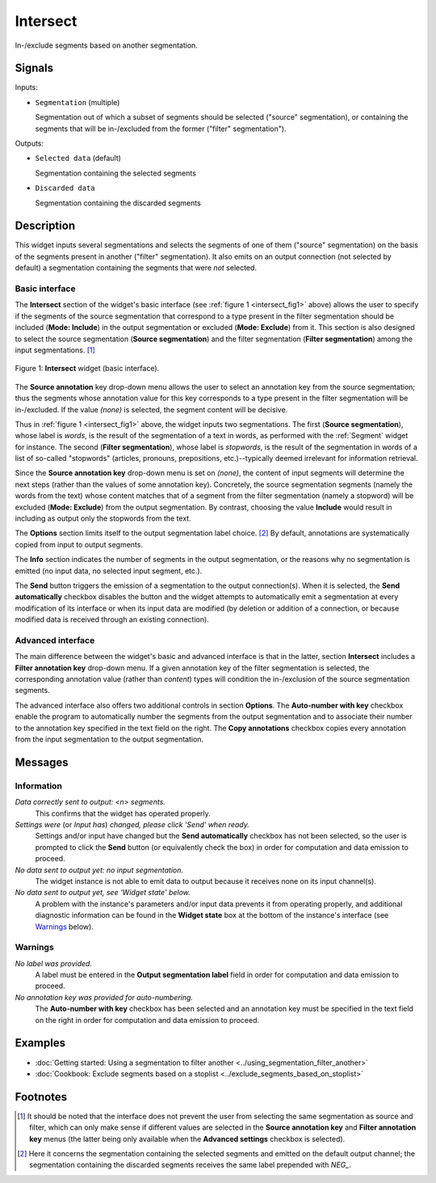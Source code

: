 .. meta::
   :description: Orange Textable documentation, Intersect widget
   :keywords: Orange, Textable, documentation, Intersect, widget

.. _Intersect:

Intersect
=========

.. image:: ../figures/Intersect_54.png

In-/exclude segments based on another segmentation.

Signals
-------

Inputs:

* ``Segmentation`` (multiple)

  Segmentation out of which a subset of segments should be selected
  ("source" segmentation), or containing the segments that will be
  in-/excluded from the former ("filter" segmentation").

Outputs:

* ``Selected data`` (default)

  Segmentation containing the selected segments

* ``Discarded data``

  Segmentation containing the discarded segments

Description
-----------

This widget inputs several segmentations and selects the segments of one of
them ("source" segmentation) on the basis of the segments present in another
("filter" segmentation). It also emits on an output connection (not selected
by default) a segmentation containing the segments that were *not* selected.

Basic interface
~~~~~~~~~~~~~~~

The **Intersect** section of the widget's basic interface (see :ref:`figure 1
<intersect_fig1>` above) allows the user to specify if the segments of the
source segmentation that correspond to a type present in the filter
segmentation should be included (**Mode: Include**) in the output segmentation
or excluded (**Mode: Exclude**) from it. This section is also designed to
select the source segmentation (**Source segmentation**) and the filter
segmentation (**Filter segmentation**) among the input segmentations. [#]_

.. _intersect_fig1:

.. figure:: ../figures/intersect_example.png
    :align: center
    :alt: Basic interface of the Intersect widget

    Figure 1: **Intersect** widget (basic interface).

The **Source annotation** key drop-down menu allows the user to select an
annotation key from the source segmentation; thus the segments whose
annotation value for this key corresponds to a type present in the filter
segmentation will be in-/excluded. If the value *(none)* is selected, the
segment content will be decisive.

Thus in :ref:`figure 1 <intersect_fig1>` above, the widget inputs two
segmentations. The first (**Source segmentation**), whose label is *words*, is
the result of the segmentation of a text in words, as performed with the
:ref:`Segment` widget for instance. The second (**Filter segmentation**),
whose label is *stopwords*, is the result of the segmentation in words of a
list of so-called "stopwords" (articles, pronouns, prepositions,
etc.)--typically deemed irrelevant for information retrieval.

Since the **Source annotation key** drop-down menu is set on *(none)*,
the content of input segments will determine the next steps (rather than the
values of some annotation key). Concretely, the source segmentation segments
(namely the words from the text) whose content matches that of a segment from
the filter segmentation (namely a stopword) will be excluded (**Mode:
Exclude**) from the output segmentation. By contrast, choosing the value
**Include** would result in including as output only the stopwords from the
text.

The **Options** section limits itself to the output segmentation label choice.
[#]_ By default, annotations are systematically copied from input to output
segments.

The **Info** section indicates the number of segments in the output
segmentation, or the reasons why no segmentation is emitted (no input data,
no selected input segment, etc.).

The **Send** button triggers the emission of a segmentation to the output
connection(s). When it is selected, the **Send automatically** checkbox
disables the button and the widget attempts to automatically emit a
segmentation at every modification of its interface or when its input data are
modified (by deletion or addition of a connection, or because modified data is
received through an existing connection).

Advanced interface
~~~~~~~~~~~~~~~~~~

The main difference between the widget's basic and advanced interface is that
in the latter, section **Intersect** includes a **Filter annotation key**
drop-down menu. If a given annotation key of the filter segmentation is
selected, the corresponding annotation value (rather than *content*) types
will condition the in-/exclusion of the source segmentation segments.

The advanced interface also offers two additional controls in section
**Options**. The **Auto-number with key** checkbox enable the program to
automatically number the segments from the output segmentation and to
associate their number to the annotation key specified in the text field on
the right. The **Copy annotations** checkbox copies every annotation from the
input segmentation to the output segmentation.

Messages
--------

Information
~~~~~~~~~~~

*Data correctly sent to output: <n> segments.*
    This confirms that the widget has operated properly.

*Settings were* (or *Input has*) *changed, please click 'Send' when ready.*
    Settings and/or input have changed but the **Send automatically** checkbox
    has not been selected, so the user is prompted to click the **Send**
    button (or equivalently check the box) in order for computation and data
    emission to proceed.

*No data sent to output yet: no input segmentation.*
    The widget instance is not able to emit data to output because it receives
    none on its input channel(s).

*No data sent to output yet, see 'Widget state' below.*
    A problem with the instance's parameters and/or input data prevents it
    from operating properly, and additional diagnostic information can be
    found in the **Widget state** box at the bottom of the instance's
    interface (see `Warnings`_ below).

Warnings
~~~~~~~~

*No label was provided.*
    A label must be entered in the **Output segmentation label** field in
    order for computation and data emission to proceed.
    
*No annotation key was provided for auto-numbering.*
    The **Auto-number with key** checkbox has been selected and an annotation
    key must be specified in the text field on the right in order for
    computation and data emission to proceed.
    
Examples
--------

* :doc:`Getting started: Using a segmentation to filter another
  <../using_segmentation_filter_another>`
* :doc:`Cookbook: Exclude segments based on a stoplist
  <../exclude_segments_based_on_stoplist>`

Footnotes
---------

.. [#] It should be noted that the interface does not prevent the user from
       selecting the same segmentation as source and filter, which can only
       make sense if different values are selected in the **Source annotation
       key** and **Filter annotation key** menus (the latter being only
       available when the **Advanced settings** checkbox is selected).

.. [#] Here it concerns the segmentation containing the selected segments and
       emitted on the default output channel; the segmentation containing the
       discarded segments receives the same label prepended with *NEG\_*.




